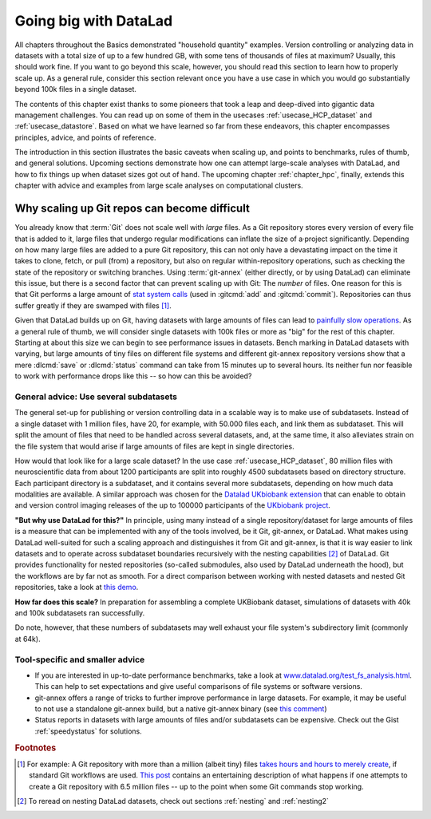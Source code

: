 .. _gobig:

Going big with DataLad
----------------------

All chapters throughout the Basics demonstrated "household quantity" examples.
Version controlling or analyzing data in datasets with a total size of up to a
few hundred GB, with some tens of thousands of files at maximum? Usually, this
should work fine. If you want to go beyond this scale, however, you should read
this section to learn how to properly scale up. As a general rule, consider this
section relevant once you have a use case in which you would go substantially
beyond 100k files in a single dataset.

The contents of this chapter exist thanks to some pioneers that took a leap and
deep-dived into gigantic data management challenges. You can read up on some
of them in the usecases :ref:`usecase_HCP_dataset` and :ref:`usecase_datastore`.
Based on what we have learned so far from these endeavors,
this chapter encompasses principles, advice, and points of reference.

The introduction in this section illustrates the basic caveats when scaling up,
and points to benchmarks, rules of thumb, and general solutions.
Upcoming sections demonstrate how one can attempt
large-scale analyses with DataLad, and how to fix things up when dataset sizes
got out of hand.
The upcoming chapter :ref:`chapter_hpc`, finally, extends this chapter with advice and examples from large scale analyses on computational clusters.

Why scaling up Git repos can become difficult
^^^^^^^^^^^^^^^^^^^^^^^^^^^^^^^^^^^^^^^^^^^^^

You already know that :term:`Git` does not scale well with *large* files.
As a Git repository stores every version of every file that is added to it,
large files that undergo regular modifications can inflate the size of a·project
significantly. Depending on how many large files are added to a pure Git
repository, this can not only have a devastating impact on the time it takes
to clone, fetch, or pull (from) a repository, but also on regular within-repository
operations, such as checking the state of the repository or switching branches.
Using :term:`git-annex` (either directly, or by using DataLad) can eliminate this
issue, but there is a second factor that can prevent scaling up with Git: The
*number* of files. One reason for this is that Git performs a large amount of
`stat system calls <https://en.wikipedia.org/wiki/Stat_(system_call)>`_
(used in :gitcmd:`add` and :gitcmd:`commit`). Repositories can thus
suffer greatly if they are swamped with files [#f1]_.

Given that DataLad builds up on Git, having datasets with large amounts of files
can lead to
`painfully slow operations <https://github.com/datalad/datalad/issues/3869>`_.
As a general rule of thumb, we will consider single datasets with 100k files or
more as "big" for the rest of this chapter. Starting at about this size we can
begin to see performance issues in datasets.
Bench marking in DataLad datasets with varying, but large amounts of tiny files
on different file systems and different git-annex repository versions show that
a mere :dlcmd:`save` or :dlcmd:`status` command
can take from 15 minutes up to several hours. Its neither fun nor feasible to
work with performance drops like this -- so how can this be avoided?

General advice: Use several subdatasets
=======================================

The general set-up for publishing or version controlling data in a scalable
way is to make use of subdatasets. Instead of a single dataset with 1 million
files, have 20, for example, with 50.000 files each, and link them as subdataset.
This will split the amount of files that need to be handled across several datasets,
and, at the same time, it also alleviates strain on the file system that would arise
if large amounts of files are kept in single directories.

How would that look like for a large scale dataset? In the use case
:ref:`usecase_HCP_dataset`, 80 million files with neuroscientific data from about
1200 participants are split into roughly 4500 subdatasets based on directory
structure. Each participant directory is a subdataset, and it contains several
more subdatasets, depending on how much data modalities are available. A similar
approach was chosen for the
`Datalad UKbiobank extension <https://github.com/datalad/datalad-ukbiobank>`_
that can enable to obtain and version control imaging releases of the up to
100000 participants of the `UKbiobank project <https://www.ukbiobank.ac.uk>`_.

**"But why use DataLad for this?"**
In principle, using many instead of a single repository/dataset for large amounts
of files is a measure that can be implemented with any of the tools involved,
be it Git, git-annex, or DataLad. What makes using DataLad well-suited
for such a scaling approach and distinguishes it from Git and git-annex, is that
it is way easier to link datasets and to operate across subdataset boundaries
recursively with the nesting capabilities [#f2]_ of DataLad.
Git provides functionality for nested repositories (so-called submodules,
also used by DataLad underneath the hood), but the workflows are by far not as
smooth. For a direct comparison between working with nested datasets and nested
Git repositories, take a look at
`this demo <https://youtu.be/Yrg6DgOcbPE?t=350>`_.

**How far does this scale?**
In preparation for assembling a complete UKBiobank dataset, simulations of
datasets with 40k and 100k subdatasets ran successfully.

.. find-out-more:: How do simulations like this work?

   With shell scripts such as this::

      #!/bin/bash
      set -x

      # build a dummy subdataset to be referenced 40k times:
      datalad create dummy_sub
      echo "whatever" > dummy_sub/some_file
      datalad save -d dummy_sub

      sub_id=$(datalad -f "{infos[dataset][id]}"  wtf -d dummy_sub)
      sub_commit=$(git -C dummy_sub show --no-patch --format=%H)


      # the actual super dataset and use some config procedure to get
      # an initial history
      datalad create -c yoda dummy_super_40k

      cd dummy_super_40k

      for ((i=1;i<=100000;i++)); do
          git config -f .gitmodules "submodule.sub$i.path" "sub$i";
          git config -f .gitmodules "submodule.sub$i.url" ../dummy_sub;
          git config -f .gitmodules "submodule.sub$i.datalad-id" "$sub_id";
          git update-index --add --replace --cacheinfo 160000 "$sub_commit" "sub$i";
      done;

      git add .gitmodules
      git commit -m "Add submodules"

   Note that this way of simulating subdatasets is speedier and simplified,
   because instead of cloning subdatasets, it makes use of Git's
   `update-index <https://git-scm.com/docs/git-update-index>`_ command and records the
   subdatasets by committing manual changes to ``.gitmodules``.

Do note, however, that these numbers of subdatasets may well exhaust your file
system's subdirectory limit (commonly at 64k).

Tool-specific and smaller advice
================================

- If you are interested in up-to-date performance benchmarks, take a look at
  `www.datalad.org/test_fs_analysis.html <https://www.datalad.org/test_fs_analysis.html>`_.
  This can help to set expectations and give useful comparisons of file systems
  or software versions.
- git-annex offers a range of tricks to further improve performance in large
  datasets. For example, it may be useful to not use a
  standalone git-annex build, but a native git-annex binary (see
  `this comment <https://github.com/datalad/datalad/issues/3869#issuecomment-557598390>`_)
- Status reports in datasets with large amounts of files and/or subdatasets can
  be expensive. Check out the Gist :ref:`speedystatus` for solutions.

.. todo::

   More here


.. rubric:: Footnotes

.. [#f1] For example: A Git repository with more than a million (albeit tiny) files
        `takes hours and hours to merely create <https://www.monperrus.net/martin/one-million-files-on-git-and-github>`_,
        if standard Git workflows are used.
        `This post <https://breckyunits.com/building-a-treebase-with-6.5-million-files.html>`_
        contains an entertaining description of what happens if one attempts to create
        a Git repository with 6.5 million files -- up to the point when some Git
        commands stop working.

.. [#f2] To reread on nesting DataLad datasets, check out sections :ref:`nesting`
         and :ref:`nesting2`
